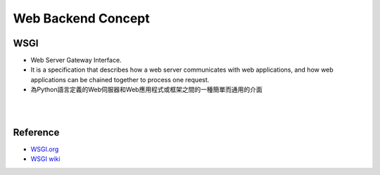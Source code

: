 Web Backend Concept
======================

WSGI
-------

- Web Server Gateway Interface.
- It is a specification that describes how a web server communicates with web applications, and how web applications can be chained together to process one request.
- 為Python語言定義的Web伺服器和Web應用程式或框架之間的一種簡單而通用的介面



|

|

Reference
------------


- `WSGI.org <https://wsgi.readthedocs.io/en/latest/what.html>`_
- `WSGI wiki <https://zh.wikipedia.org/zh-tw/Web%E6%9C%8D%E5%8A%A1%E5%99%A8%E7%BD%91%E5%85%B3%E6%8E%A5%E5%8F%A3>`_


